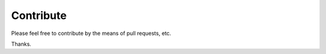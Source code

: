 ##########
Contribute
##########

Please feel free to contribute by the means of pull requests, etc.

Thanks.